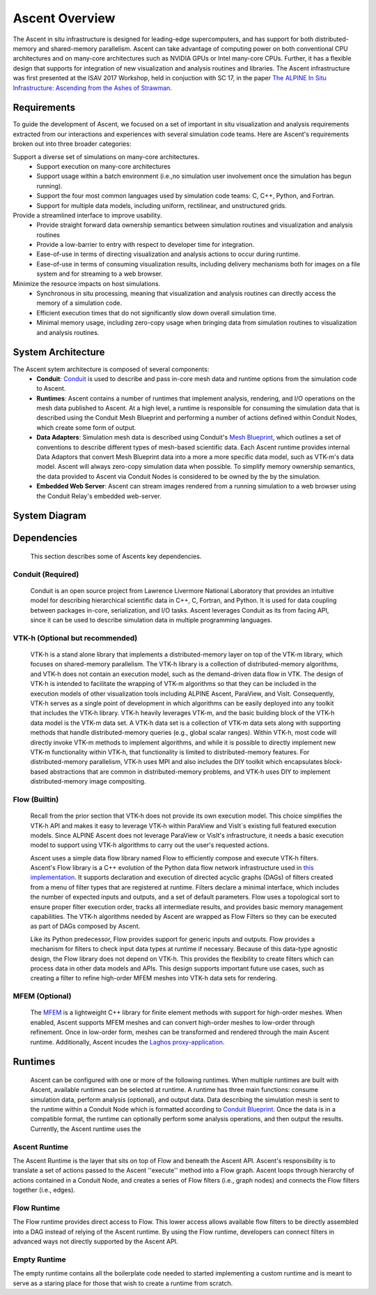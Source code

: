 .. ############################################################################
.. # Copyright (c) 2015-2019, Lawrence Livermore National Security, LLC.
.. #
.. # Produced at the Lawrence Livermore National Laboratory
.. #
.. # LLNL-CODE-716457
.. #
.. # All rights reserved.
.. #
.. # This file is part of Ascent.
.. #
.. # For details, see: http://ascent.readthedocs.io/.
.. #
.. # Please also read ascent/LICENSE
.. #
.. # Redistribution and use in source and binary forms, with or without
.. # modification, are permitted provided that the following conditions are met:
.. #
.. # * Redistributions of source code must retain the above copyright notice,
.. #   this list of conditions and the disclaimer below.
.. #
.. # * Redistributions in binary form must reproduce the above copyright notice,
.. #   this list of conditions and the disclaimer (as noted below) in the
.. #   documentation and/or other materials provided with the distribution.
.. #
.. # * Neither the name of the LLNS/LLNL nor the names of its contributors may
.. #   be used to endorse or promote products derived from this software without
.. #   specific prior written permission.
.. #
.. # THIS SOFTWARE IS PROVIDED BY THE COPYRIGHT HOLDERS AND CONTRIBUTORS "AS IS"
.. # AND ANY EXPRESS OR IMPLIED WARRANTIES, INCLUDING, BUT NOT LIMITED TO, THE
.. # IMPLIED WARRANTIES OF MERCHANTABILITY AND FITNESS FOR A PARTICULAR PURPOSE
.. # ARE DISCLAIMED. IN NO EVENT SHALL LAWRENCE LIVERMORE NATIONAL SECURITY,
.. # LLC, THE U.S. DEPARTMENT OF ENERGY OR CONTRIBUTORS BE LIABLE FOR ANY
.. # DIRECT, INDIRECT, INCIDENTAL, SPECIAL, EXEMPLARY, OR CONSEQUENTIAL
.. # DAMAGES  (INCLUDING, BUT NOT LIMITED TO, PROCUREMENT OF SUBSTITUTE GOODS
.. # OR SERVICES; LOSS OF USE, DATA, OR PROFITS; OR BUSINESS INTERRUPTION)
.. # HOWEVER CAUSED AND ON ANY THEORY OF LIABILITY, WHETHER IN CONTRACT,
.. # STRICT LIABILITY, OR TORT (INCLUDING NEGLIGENCE OR OTHERWISE) ARISING
.. # IN ANY WAY OUT OF THE USE OF THIS SOFTWARE, EVEN IF ADVISED OF THE
.. # POSSIBILITY OF SUCH DAMAGE.
.. #
.. ############################################################################


Ascent Overview
=================
The Ascent in situ infrastructure is designed for leading-edge supercomputers,
and has support for both distributed-memory and shared-memory parallelism.
Ascent can take advantage of computing power on both conventional CPU architectures
and on many-core architectures such as NVIDIA GPUs or Intel many-core CPUs.
Further, it has a flexible design that supports for integration of new visualization
and analysis routines and libraries. The Ascent infrastructure was first presented at
the ISAV 2017 Workshop, held in conjuction with SC 17, in the paper `The ALPINE In Situ
Infrastructure: Ascending from the Ashes of Strawman <https://dl.acm.org/citation.cfm?doid=3144769.3144778>`_.


Requirements
------------
To guide the development of Ascent, we focused on a set of important in situ visualization and analysis requirements extracted from our interactions and experiences with several simulation code teams. Here are Ascent's requirements broken out into three broader categories:

Support a diverse set of simulations on many-core architectures.
  - Support execution on many-core architectures
  - Support  usage  within  a  batch  environment (i.e.,no simulation user involvement once the simulation has begun running).
  - Support the four most common languages used by simulation code teams:  C, C++, Python, and Fortran.
  - Support for multiple data models, including uniform, rectilinear, and unstructured grids.

Provide a streamlined interface to improve usability.
  - Provide  straight  forward  data  ownership  semantics between simulation routines and visualization and analysis routines
  - Provide a low-barrier to entry with respect to developer time for integration.
  - Ease-of-use in terms of directing visualization and analysis actions to occur during runtime.
  - Ease-of-use in terms of consuming visualization results, including delivery mechanisms both for images on a file system and for streaming to a web browser.

Minimize  the  resource  impacts  on  host  simulations.
  - Synchronous in situ processing, meaning that visualization and analysis routines can directly access the memory of a simulation code.
  - Efficient execution times that do not significantly slow down overall simulation time.
  - Minimal memory usage, including zero-copy usage when bringing data from simulation routines to visualization and analysis routines.

System Architecture
-------------------
The Ascent sytem architecture is composed of several components:
  * **Conduit**: `Conduit <http://software.llnl.gov/conduit/>`_  is used to describe and pass in-core mesh data and runtime options from the simulation code to Ascent.
  * **Runtimes**: Ascent contains a number of runtimes that implement analysis, rendering, and I/O operations on the mesh data published to Ascent. At a high level, a runtime is responsible for consuming the simulation data that is described using the Conduit Mesh Blueprint and performing a number of actions defined within Conduit Nodes, which create some form of output.
  * **Data Adapters**: Simulation mesh data is described using Conduit's `Mesh Blueprint <http://llnl-conduit.readthedocs.io/en/latest/blueprint.html>`_, which outlines a set of conventions to describe different types of mesh-based scientific data. Each Ascent runtime provides internal Data Adaptors that convert Mesh Blueprint data into a more a more specific data model, such as VTK-m's data model. Ascent will always zero-copy simulation data when possible. To simplify memory ownership semantics, the data provided to Ascent via Conduit Nodes is considered to be owned by the by the simulation.
  * **Embedded Web Server**: Ascent can stream images rendered from a running simulation to a web browser using the Conduit Relay's embedded web-server.

System Diagram
--------------
..  image:: images/AscentSystemDiagram.png
    :height: 600px
    :align: center

Dependencies
------------
  This section describes some of Ascents key dependencies.

..  image:: images/AscentDependencies.png
    :height: 600px
    :align: center

Conduit (Required)
""""""""""""""""""
  Conduit is an open source project from Lawrence Livermore National Laboratory that provides an intuitive model for describing hierarchical scientific data in C++, C, Fortran, and Python. It is used for data coupling between packages in-core, serialization, and I/O tasks.
  Ascent leverages Conduit as its from facing API, since it can be used to describe simulation data in multiple programming languages.

VTK-h (Optional but recommended)
""""""""""""""""""""""""""""""""
  VTK-h is a stand alone library that implements a distributed-memory layer on top of the VTK-m library, which focuses on shared-memory parallelism.
  The VTK-h library is a collection of distributed-memory algorithms, and VTK-h does not contain an execution model, such as the demand-driven data flow in VTK.
  The design of VTK-h is intended to facilitate the wrapping of VTK-m algorithms so that they can be included in the execution models of other visualization tools including ALPINE Ascent, ParaView, and VisIt.
  Consequently, VTK-h serves as a single point of development in which algorithms can be easily deployed into any toolkit that includes the VTK-h library.
  VTK-h heavily leverages VTK-m, and the basic building block of the VTK-h data model is the VTK-m data set.
  A VTK-h data set is a collection of VTK-m data sets along with supporting methods that handle distributed-memory queries (e.g., global scalar ranges).
  Within VTK-h, most code will directly invoke VTK-m methods to implement algorithms, and while it is possible to directly implement new VTK-m functionality within VTK-h, that functionality is limited to distributed-memory features.
  For distributed-memory parallelism, VTK-h uses MPI and also includes the DIY toolkit which encapsulates block-based abstractions that are common in distributed-memory problems, and VTK-h uses DIY to implement distributed-memory image compositing.

Flow (Builtin)
""""""""""""""
  Recall from the prior section that VTK-h does not provide its own execution model. This choice simplifies the VTK-h API and makes it easy to leverage VTK-h within ParaView and VisIt`s existing full featured execution models.
  Since ALPINE Ascent does not leverage ParaView or VisIt's infrastructure, it needs a basic execution model to support using VTK-h algorithms to carry out the user's requested actions.

  Ascent uses a simple data flow library named Flow to efficiently compose and execute VTK-h filters. Ascent's Flow library is a C++ evolution of the Python data flow network infrastructure used in `this implementation <http://ieeexplore.ieee.org/abstract/document/6495864/>`_. It supports declaration and execution of directed acyclic graphs (DAGs) of filters created from a menu of filter types that are registered at runtime. Filters declare a minimal interface, which includes the number of expected inputs and outputs, and a set of default parameters. Flow uses a topological sort to ensure proper filter execution order, tracks all intermediate results, and provides basic memory management capabilities.
  The VTK-h algorithms needed by Ascent are wrapped as Flow Filters so they can be executed as part of DAGs composed by Ascent.

  Like its Python predecessor, Flow provides support for generic inputs and outputs. Flow provides a mechanism for filters to check input data types at runtime if necessary. Because of this data-type agnostic design, the Flow library does not depend on VTK-h. This provides the flexibility to create filters which can process data in other data models and APIs. This design supports important future use cases, such as creating a filter to refine high-order MFEM meshes into VTK-h data sets for rendering.

MFEM (Optional)
"""""""""""""""
  The `MFEM <http://mfem.org/>`_ is a lightweight C++ library for finite element methods with support for high-order meshes.
  When enabled, Ascent supports MFEM meshes and can convert high-order meshes to low-order through refinement. Once in low-order
  form, meshes can be transformed and rendered through the main Ascent runtime.
  Additionally, Ascent incudes the `Laghos proxy-application <https://github.com/CEED/Laghos>`_.

Runtimes
-----------------
  Ascent can be configured with one or more of the following runtimes.
  When multiple runtimes are built with Ascent, available runtimes can be selected at runtime.
  A runtime has three main functions: consume simulation data, perform analysis (optional), and output data.
  Data describing the simulation mesh is sent to the runtime within a Conduit Node which is formatted according to `Conduit Blueprint <http://llnl-conduit.readthedocs.io/en/latest/blueprint.html>`_.
  Once the data is in a compatible format, the runtime can optionally perform some analysis operations, and then output the results.
  Currently, the Ascent runtime uses the


Ascent Runtime
""""""""""""""
The Ascent Runtime is the layer that sits on top of Flow and beneath the Ascent API.
Ascent's responsibility is to translate a set of actions passed to the Ascent ''execute'' method into a Flow graph.
Ascent loops through hierarchy of actions contained in a Conduit Node, and creates a series of Flow filters (i.e., graph nodes) and connects the Flow filters together (i.e., edges).

Flow Runtime
""""""""""""""
The Flow runtime provides direct access to Flow. This lower access allows available flow filters to be directly assembled into a DAG instead of relying of the Ascent runtime.
By using the Flow runtime, developers can connect filters in advanced ways not directly supported by the Ascent API.

Empty Runtime
""""""""""""""
The empty runtime contains all the boilerplate code needed to started implementing a custom runtime and is meant to serve as a staring place for those that wish to create a runtime from scratch.
